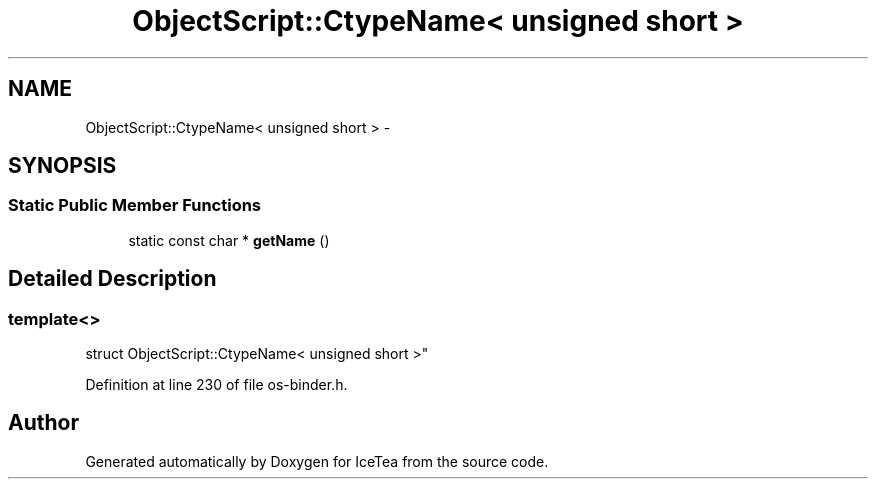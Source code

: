 .TH "ObjectScript::CtypeName< unsigned short >" 3 "Sat Mar 26 2016" "IceTea" \" -*- nroff -*-
.ad l
.nh
.SH NAME
ObjectScript::CtypeName< unsigned short > \- 
.SH SYNOPSIS
.br
.PP
.SS "Static Public Member Functions"

.in +1c
.ti -1c
.RI "static const char * \fBgetName\fP ()"
.br
.in -1c
.SH "Detailed Description"
.PP 

.SS "template<>
.br
struct ObjectScript::CtypeName< unsigned short >"

.PP
Definition at line 230 of file os\-binder\&.h\&.

.SH "Author"
.PP 
Generated automatically by Doxygen for IceTea from the source code\&.
